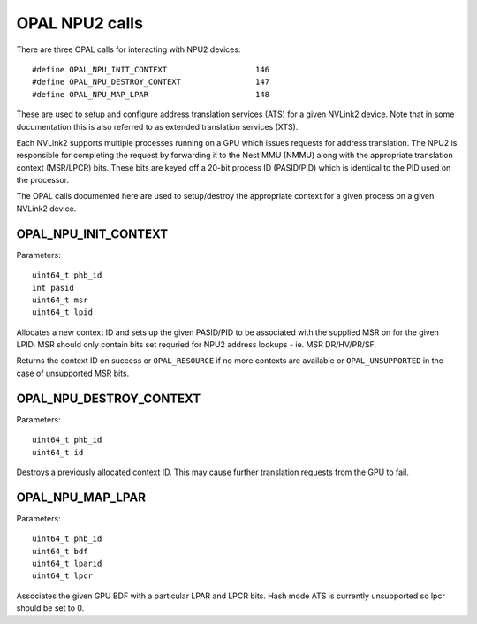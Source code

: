 .. _OPAL_NPU2:

OPAL NPU2 calls
================

There are three OPAL calls for interacting with NPU2 devices: ::

#define OPAL_NPU_INIT_CONTEXT			146
#define OPAL_NPU_DESTROY_CONTEXT		147
#define OPAL_NPU_MAP_LPAR			148

These are used to setup and configure address translation services
(ATS) for a given NVLink2 device. Note that in some documentation this
is also referred to as extended translation services (XTS).

Each NVLink2 supports multiple processes running on a GPU which issues
requests for address translation. The NPU2 is responsible for
completing the request by forwarding it to the Nest MMU (NMMU) along
with the appropriate translation context (MSR/LPCR) bits. These bits
are keyed off a 20-bit process ID (PASID/PID) which is identical to
the PID used on the processor.

The OPAL calls documented here are used to setup/destroy the
appropriate context for a given process on a given NVLink2 device.

.. _OPAL_NPU_INIT_CONTEXT:

OPAL_NPU_INIT_CONTEXT
---------------------

Parameters: ::

	uint64_t phb_id
	int pasid
	uint64_t msr
	uint64_t lpid

Allocates a new context ID and sets up the given PASID/PID to be
associated with the supplied MSR on for the given LPID. MSR should
only contain bits set requried for NPU2 address lookups - ie. MSR
DR/HV/PR/SF.

Returns the context ID on success or ``OPAL_RESOURCE`` if no more
contexts are available or ``OPAL_UNSUPPORTED`` in the case of
unsupported MSR bits.

.. _OPAL_NPU_DESTROY_CONTEXT:

OPAL_NPU_DESTROY_CONTEXT
------------------------

Parameters: ::

	uint64_t phb_id
	uint64_t id

Destroys a previously allocated context ID. This may cause further
translation requests from the GPU to fail.

.. _OPAL_NPU_MAP_LPAR:

OPAL_NPU_MAP_LPAR
-----------------

Parameters: ::

	uint64_t phb_id
	uint64_t bdf
	uint64_t lparid
	uint64_t lpcr

Associates the given GPU BDF with a particular LPAR and LPCR
bits. Hash mode ATS is currently unsupported so lpcr should be set
to 0.
